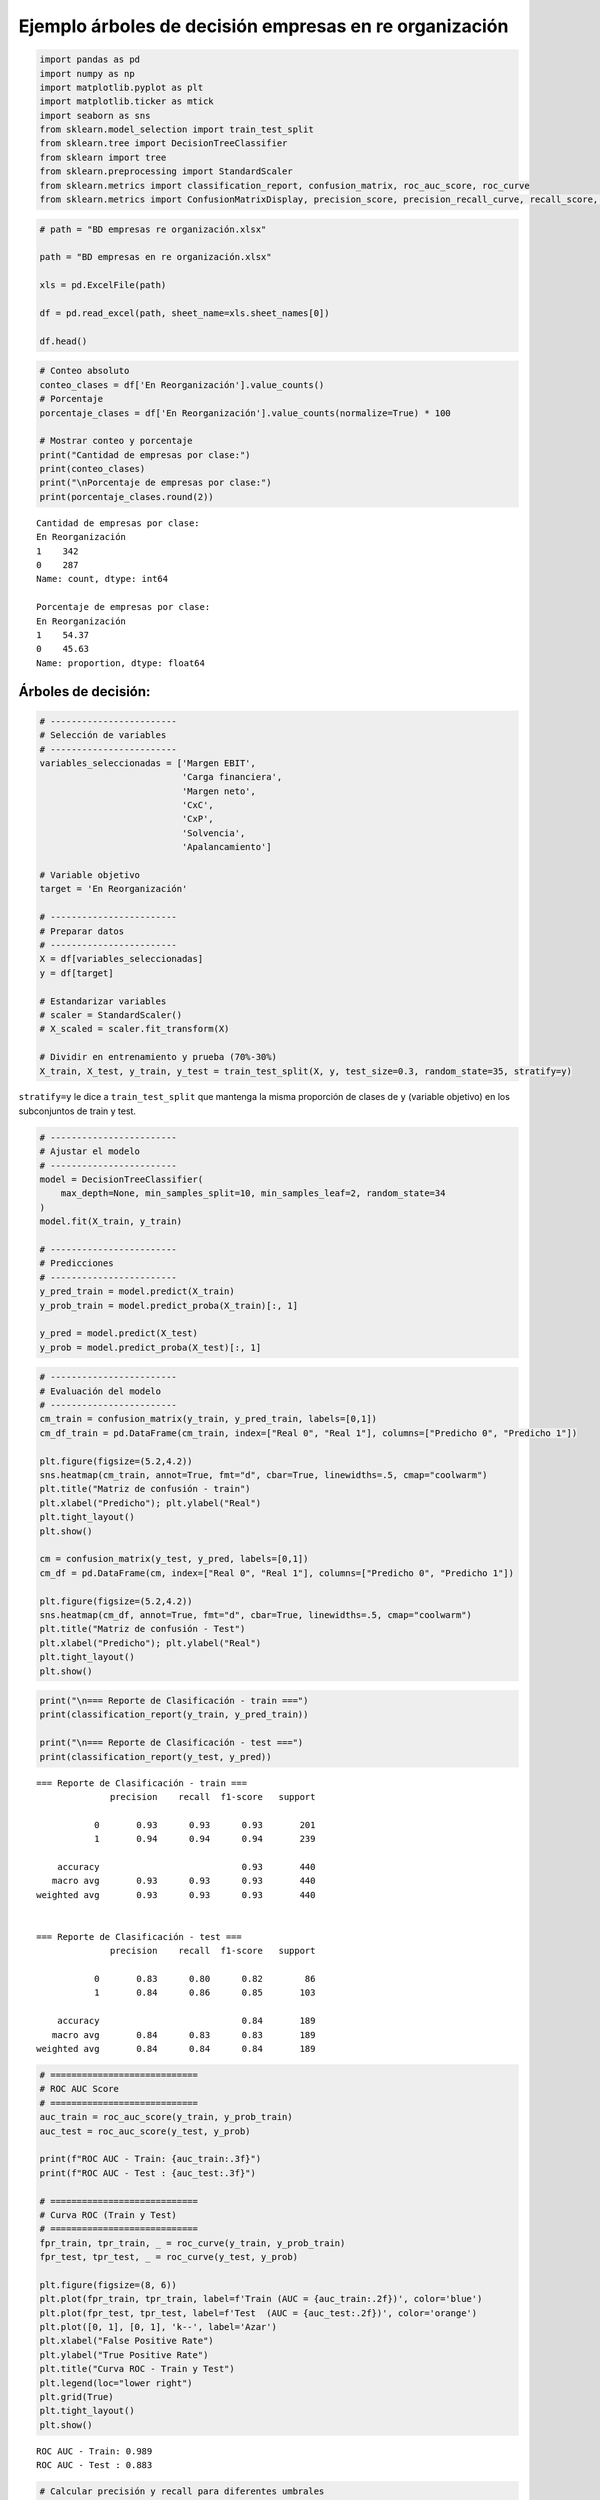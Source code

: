 Ejemplo árboles de decisión empresas en re organización
-------------------------------------------------------

.. code:: ipython3

    import pandas as pd
    import numpy as np
    import matplotlib.pyplot as plt
    import matplotlib.ticker as mtick
    import seaborn as sns
    from sklearn.model_selection import train_test_split
    from sklearn.tree import DecisionTreeClassifier
    from sklearn import tree
    from sklearn.preprocessing import StandardScaler
    from sklearn.metrics import classification_report, confusion_matrix, roc_auc_score, roc_curve
    from sklearn.metrics import ConfusionMatrixDisplay, precision_score, precision_recall_curve, recall_score, accuracy_score, f1_score

.. code:: ipython3

    # path = "BD empresas re organización.xlsx"
    
    path = "BD empresas en re organización.xlsx"
    
    xls = pd.ExcelFile(path)
    
    df = pd.read_excel(path, sheet_name=xls.sheet_names[0])
    
    df.head()




.. raw:: html

    
      <div id="df-24e81a98-01e9-43df-b687-330ae712639a" class="colab-df-container">
        <div>
    <style scoped>
        .dataframe tbody tr th:only-of-type {
            vertical-align: middle;
        }
    
        .dataframe tbody tr th {
            vertical-align: top;
        }
    
        .dataframe thead th {
            text-align: right;
        }
    </style>
    <table border="1" class="dataframe">
      <thead>
        <tr style="text-align: right;">
          <th></th>
          <th>Razón Social</th>
          <th>Margen EBIT</th>
          <th>Carga financiera</th>
          <th>Margen neto</th>
          <th>CxC</th>
          <th>CxP</th>
          <th>Solvencia</th>
          <th>Apalancamiento</th>
          <th>En Reorganización</th>
        </tr>
      </thead>
      <tbody>
        <tr>
          <th>0</th>
          <td>AACER SAS</td>
          <td>0.071690</td>
          <td>0.000000</td>
          <td>0.042876</td>
          <td>0.104095</td>
          <td>0.153192</td>
          <td>1.877078</td>
          <td>1.642505</td>
          <td>0</td>
        </tr>
        <tr>
          <th>1</th>
          <td>ABARROTES EL ROMPOY SAS</td>
          <td>0.017816</td>
          <td>0.000000</td>
          <td>0.010767</td>
          <td>0.018414</td>
          <td>0.000000</td>
          <td>0.000000</td>
          <td>0.865044</td>
          <td>0</td>
        </tr>
        <tr>
          <th>2</th>
          <td>ABASTECIMIENTOS INDUSTRIALES SAS</td>
          <td>0.144646</td>
          <td>0.054226</td>
          <td>0.059784</td>
          <td>0.227215</td>
          <td>0.025591</td>
          <td>1.077412</td>
          <td>1.272299</td>
          <td>0</td>
        </tr>
        <tr>
          <th>3</th>
          <td>ACME LEON PLASTICOS SAS</td>
          <td>0.004465</td>
          <td>0.000000</td>
          <td>-0.013995</td>
          <td>0.073186</td>
          <td>0.127866</td>
          <td>0.000000</td>
          <td>1.391645</td>
          <td>0</td>
        </tr>
        <tr>
          <th>4</th>
          <td>ADVANCED PRODUCTS COLOMBIA SAS</td>
          <td>0.141829</td>
          <td>0.050810</td>
          <td>0.053776</td>
          <td>0.398755</td>
          <td>0.147678</td>
          <td>0.675073</td>
          <td>2.118774</td>
          <td>0</td>
        </tr>
      </tbody>
    </table>
    </div>
        <div class="colab-df-buttons">
    
      <div class="colab-df-container">
        <button class="colab-df-convert" onclick="convertToInteractive('df-24e81a98-01e9-43df-b687-330ae712639a')"
                title="Convert this dataframe to an interactive table."
                style="display:none;">
    
      <svg xmlns="http://www.w3.org/2000/svg" height="24px" viewBox="0 -960 960 960">
        <path d="M120-120v-720h720v720H120Zm60-500h600v-160H180v160Zm220 220h160v-160H400v160Zm0 220h160v-160H400v160ZM180-400h160v-160H180v160Zm440 0h160v-160H620v160ZM180-180h160v-160H180v160Zm440 0h160v-160H620v160Z"/>
      </svg>
        </button>
    
      <style>
        .colab-df-container {
          display:flex;
          gap: 12px;
        }
    
        .colab-df-convert {
          background-color: #E8F0FE;
          border: none;
          border-radius: 50%;
          cursor: pointer;
          display: none;
          fill: #1967D2;
          height: 32px;
          padding: 0 0 0 0;
          width: 32px;
        }
    
        .colab-df-convert:hover {
          background-color: #E2EBFA;
          box-shadow: 0px 1px 2px rgba(60, 64, 67, 0.3), 0px 1px 3px 1px rgba(60, 64, 67, 0.15);
          fill: #174EA6;
        }
    
        .colab-df-buttons div {
          margin-bottom: 4px;
        }
    
        [theme=dark] .colab-df-convert {
          background-color: #3B4455;
          fill: #D2E3FC;
        }
    
        [theme=dark] .colab-df-convert:hover {
          background-color: #434B5C;
          box-shadow: 0px 1px 3px 1px rgba(0, 0, 0, 0.15);
          filter: drop-shadow(0px 1px 2px rgba(0, 0, 0, 0.3));
          fill: #FFFFFF;
        }
      </style>
    
        <script>
          const buttonEl =
            document.querySelector('#df-24e81a98-01e9-43df-b687-330ae712639a button.colab-df-convert');
          buttonEl.style.display =
            google.colab.kernel.accessAllowed ? 'block' : 'none';
    
          async function convertToInteractive(key) {
            const element = document.querySelector('#df-24e81a98-01e9-43df-b687-330ae712639a');
            const dataTable =
              await google.colab.kernel.invokeFunction('convertToInteractive',
                                                        [key], {});
            if (!dataTable) return;
    
            const docLinkHtml = 'Like what you see? Visit the ' +
              '<a target="_blank" href=https://colab.research.google.com/notebooks/data_table.ipynb>data table notebook</a>'
              + ' to learn more about interactive tables.';
            element.innerHTML = '';
            dataTable['output_type'] = 'display_data';
            await google.colab.output.renderOutput(dataTable, element);
            const docLink = document.createElement('div');
            docLink.innerHTML = docLinkHtml;
            element.appendChild(docLink);
          }
        </script>
      </div>
    
        </div>
      </div>
    



.. code:: ipython3

    # Conteo absoluto
    conteo_clases = df['En Reorganización'].value_counts()
    # Porcentaje
    porcentaje_clases = df['En Reorganización'].value_counts(normalize=True) * 100
    
    # Mostrar conteo y porcentaje
    print("Cantidad de empresas por clase:")
    print(conteo_clases)
    print("\nPorcentaje de empresas por clase:")
    print(porcentaje_clases.round(2))


.. parsed-literal::

    Cantidad de empresas por clase:
    En Reorganización
    1    342
    0    287
    Name: count, dtype: int64
    
    Porcentaje de empresas por clase:
    En Reorganización
    1    54.37
    0    45.63
    Name: proportion, dtype: float64
    

Árboles de decisión:
~~~~~~~~~~~~~~~~~~~~

.. code:: ipython3

    # ------------------------
    # Selección de variables
    # ------------------------
    variables_seleccionadas = ['Margen EBIT',
                               'Carga financiera',
                               'Margen neto',
                               'CxC',
                               'CxP',
                               'Solvencia',
                               'Apalancamiento']
    
    # Variable objetivo
    target = 'En Reorganización'
    
    # ------------------------
    # Preparar datos
    # ------------------------
    X = df[variables_seleccionadas]
    y = df[target]
    
    # Estandarizar variables
    # scaler = StandardScaler()
    # X_scaled = scaler.fit_transform(X)
    
    # Dividir en entrenamiento y prueba (70%-30%)
    X_train, X_test, y_train, y_test = train_test_split(X, y, test_size=0.3, random_state=35, stratify=y)

``stratify=y`` le dice a ``train_test_split`` que mantenga la misma
proporción de clases de ``y`` (variable objetivo) en los subconjuntos de
train y test.

.. code:: ipython3

    # ------------------------
    # Ajustar el modelo
    # ------------------------
    model = DecisionTreeClassifier(
        max_depth=None, min_samples_split=10, min_samples_leaf=2, random_state=34
    )
    model.fit(X_train, y_train)
    
    # ------------------------
    # Predicciones
    # ------------------------
    y_pred_train = model.predict(X_train)
    y_prob_train = model.predict_proba(X_train)[:, 1]
    
    y_pred = model.predict(X_test)
    y_prob = model.predict_proba(X_test)[:, 1]

.. code:: ipython3

    # ------------------------
    # Evaluación del modelo
    # ------------------------
    cm_train = confusion_matrix(y_train, y_pred_train, labels=[0,1])
    cm_df_train = pd.DataFrame(cm_train, index=["Real 0", "Real 1"], columns=["Predicho 0", "Predicho 1"])
    
    plt.figure(figsize=(5.2,4.2))
    sns.heatmap(cm_train, annot=True, fmt="d", cbar=True, linewidths=.5, cmap="coolwarm")
    plt.title("Matriz de confusión - train")
    plt.xlabel("Predicho"); plt.ylabel("Real")
    plt.tight_layout()
    plt.show()
    
    cm = confusion_matrix(y_test, y_pred, labels=[0,1])
    cm_df = pd.DataFrame(cm, index=["Real 0", "Real 1"], columns=["Predicho 0", "Predicho 1"])
    
    plt.figure(figsize=(5.2,4.2))
    sns.heatmap(cm_df, annot=True, fmt="d", cbar=True, linewidths=.5, cmap="coolwarm")
    plt.title("Matriz de confusión - Test")
    plt.xlabel("Predicho"); plt.ylabel("Real")
    plt.tight_layout()
    plt.show()



.. image:: output_8_0.png



.. image:: output_8_1.png


.. code:: ipython3

    print("\n=== Reporte de Clasificación - train ===")
    print(classification_report(y_train, y_pred_train))
    
    print("\n=== Reporte de Clasificación - test ===")
    print(classification_report(y_test, y_pred))


.. parsed-literal::

    
    === Reporte de Clasificación - train ===
                  precision    recall  f1-score   support
    
               0       0.93      0.93      0.93       201
               1       0.94      0.94      0.94       239
    
        accuracy                           0.93       440
       macro avg       0.93      0.93      0.93       440
    weighted avg       0.93      0.93      0.93       440
    
    
    === Reporte de Clasificación - test ===
                  precision    recall  f1-score   support
    
               0       0.83      0.80      0.82        86
               1       0.84      0.86      0.85       103
    
        accuracy                           0.84       189
       macro avg       0.84      0.83      0.83       189
    weighted avg       0.84      0.84      0.84       189
    
    

.. code:: ipython3

    # ============================
    # ROC AUC Score
    # ============================
    auc_train = roc_auc_score(y_train, y_prob_train)
    auc_test = roc_auc_score(y_test, y_prob)
    
    print(f"ROC AUC - Train: {auc_train:.3f}")
    print(f"ROC AUC - Test : {auc_test:.3f}")
    
    # ============================
    # Curva ROC (Train y Test)
    # ============================
    fpr_train, tpr_train, _ = roc_curve(y_train, y_prob_train)
    fpr_test, tpr_test, _ = roc_curve(y_test, y_prob)
    
    plt.figure(figsize=(8, 6))
    plt.plot(fpr_train, tpr_train, label=f'Train (AUC = {auc_train:.2f})', color='blue')
    plt.plot(fpr_test, tpr_test, label=f'Test  (AUC = {auc_test:.2f})', color='orange')
    plt.plot([0, 1], [0, 1], 'k--', label='Azar')
    plt.xlabel("False Positive Rate")
    plt.ylabel("True Positive Rate")
    plt.title("Curva ROC - Train y Test")
    plt.legend(loc="lower right")
    plt.grid(True)
    plt.tight_layout()
    plt.show()


.. parsed-literal::

    ROC AUC - Train: 0.989
    ROC AUC - Test : 0.883
    


.. image:: output_10_1.png


.. code:: ipython3

    # Calcular precisión y recall para diferentes umbrales
    precision, recall, thresholds = precision_recall_curve(y_test, y_prob)
    
    # Agregar el umbral 0 para completar el array de thresholds
    thresholds = np.append(thresholds, 1)
    
    # Graficar precisión y recall en función del umbral
    plt.figure(figsize=(10, 6))
    plt.plot(thresholds, precision, label="Precisión")
    plt.plot(thresholds, recall, label="Recall")
    plt.xlabel("Umbral")
    plt.ylabel("Precisión/Recall")
    plt.title("Precisión y Recall en función del umbral")
    plt.legend()
    plt.grid(True)
    plt.show()



.. image:: output_11_0.png


.. code:: ipython3

    plt.figure(figsize=(8, 6))
    plt.plot(recall, precision, marker=".", label="Regresión Logística")
    plt.xlabel("Recall")
    plt.ylabel("Precisión")
    plt.title("Curva de Precisión-Recall")
    plt.legend()
    plt.grid(True)
    plt.show()



.. image:: output_12_0.png


.. code:: ipython3

    y_prob




.. parsed-literal::

    array([0.57142857, 0.        , 0.5       , 0.5       , 0.        ,
           0.66666667, 0.        , 0.        , 0.        , 1.        ,
           0.        , 0.66666667, 0.        , 0.        , 1.        ,
           0.5       , 0.        , 1.        , 0.16666667, 0.        ,
           0.8       , 1.        , 0.        , 0.        , 1.        ,
           1.        , 1.        , 1.        , 0.57142857, 1.        ,
           0.        , 0.        , 1.        , 1.        , 1.        ,
           1.        , 0.        , 1.        , 1.        , 0.57142857,
           1.        , 0.6       , 1.        , 0.        , 0.        ,
           1.        , 1.        , 0.        , 0.57142857, 0.        ,
           1.        , 0.25      , 0.        , 1.        , 1.        ,
           0.        , 0.        , 1.        , 0.        , 0.        ,
           0.        , 1.        , 0.        , 1.        , 0.        ,
           1.        , 0.6       , 0.2       , 0.57142857, 1.        ,
           0.        , 0.        , 0.66666667, 0.25      , 0.2       ,
           1.        , 0.        , 0.66666667, 0.        , 0.        ,
           0.        , 0.        , 0.        , 0.        , 0.        ,
           1.        , 1.        , 0.        , 1.        , 1.        ,
           1.        , 0.        , 0.66666667, 1.        , 1.        ,
           1.        , 0.        , 1.        , 0.        , 1.        ,
           0.        , 1.        , 1.        , 0.66666667, 1.        ,
           1.        , 0.        , 0.        , 1.        , 1.        ,
           0.        , 0.66666667, 0.        , 1.        , 0.        ,
           0.2       , 1.        , 0.        , 0.        , 0.        ,
           1.        , 1.        , 1.        , 1.        , 1.        ,
           0.66666667, 0.        , 0.66666667, 0.        , 0.        ,
           0.        , 1.        , 1.        , 1.        , 0.66666667,
           1.        , 1.        , 0.6       , 0.66666667, 1.        ,
           0.        , 0.5       , 0.        , 1.        , 1.        ,
           1.        , 1.        , 1.        , 0.57142857, 0.        ,
           1.        , 0.6       , 1.        , 1.        , 0.        ,
           0.5       , 0.        , 1.        , 1.        , 1.        ,
           1.        , 0.5       , 0.        , 0.66666667, 1.        ,
           1.        , 0.5       , 1.        , 0.57142857, 0.        ,
           1.        , 0.        , 1.        , 0.5       , 1.        ,
           0.        , 0.5       , 0.        , 1.        , 0.8       ,
           0.66666667, 0.        , 1.        , 1.        , 0.        ,
           1.        , 0.        , 0.        , 0.6       ])



.. code:: ipython3

    # DataFrame con probas y clase real
    df_deciles = pd.DataFrame({'y_real': y_test, 'y_proba': y_prob})
    
    # Crear deciles (1 = más alto riesgo, 10 = más bajo)
    df_deciles['Decil'] = pd.qcut(df_deciles['y_proba'], 10, labels=False, duplicates='drop') + 1
    df_deciles['Decil'] = 11 - df_deciles['Decil']   # invertir para que el decil 1 sea el de mayor riesgo
    
    # Calcular tasa por decil
    tabla_deciles = df_deciles.groupby('Decil').agg(
        Total=('y_real','count'),
        Positivos=('y_real','sum')
    )
    tabla_deciles['Tasa'] = tabla_deciles['Positivos'] / tabla_deciles['Total']
    tabla_deciles['Lift'] = tabla_deciles['Tasa'] / df_deciles['y_real'].mean()
    tabla_deciles['Captura_Acum'] = tabla_deciles['Positivos'].cumsum() / df_deciles['y_real'].sum()
    
    print(f"Tasa de positivos reales en test: {df_deciles['y_real'].mean():.2f}")
    
    print(tabla_deciles)
    
    # --- 📊 Gráfico ---
    plt.figure(figsize=(8,5))
    plt.plot(tabla_deciles.index, tabla_deciles['Tasa'], marker='o', linestyle='-', color='blue')
    plt.title("Tasa de positivos por decil")
    plt.xlabel("Decil")
    plt.ylabel("Tasa de clase 1")
    plt.grid(True)
    plt.show()


.. parsed-literal::

    Tasa de positivos reales en test: 0.54
           Total  Positivos      Tasa      Lift  Captura_Acum
    Decil                                                    
    8         94         80  0.851064  1.561661      0.776699
    9         12          9  0.750000  1.376214      0.864078
    10        83         14  0.168675  0.309510      1.000000
    


.. image:: output_14_1.png


Cambio de umbral:
~~~~~~~~~~~~~~~~~

.. code:: ipython3

    # Crear lista de umbrales a evaluar
    umbrales = np.arange(0.1, 0.91, 0.05)
    
    # Lista para almacenar resultados
    resultados = []
    
    for umbral in umbrales:
        y_pred_umbral = (y_prob >= umbral).astype(int)
        tn, fp, fn, tp = confusion_matrix(y_test, y_pred_umbral).ravel()
    
        precision = precision_score(y_test, y_pred_umbral, zero_division=0)
        recall = recall_score(y_test, y_pred_umbral)
        specificity = tn / (tn + fp)
        accuracy = accuracy_score(y_test, y_pred_umbral)
        f1 = f1_score(y_test, y_pred_umbral)
    
        resultados.append({
            'Umbral': umbral,
            'Precision': precision,
            'Recall (Sensibilidad)': recall,
            'Especificidad': specificity,
            'Accuracy': accuracy,
            'F1-score': f1
        })
    
    # Convertir a DataFrame
    df_resultados = pd.DataFrame(resultados)
    
    # Mostrar tabla
    plt.figure(figsize=(12, 6))
    sns.lineplot(data=df_resultados.set_index('Umbral'))
    plt.title('Métricas por Umbral de Decisión')
    plt.ylabel('Valor')
    plt.gca().yaxis.set_major_formatter(mtick.PercentFormatter(1.0))
    plt.grid(True)
    plt.show()
    
    df_resultados
    



.. image:: output_16_0.png




.. raw:: html

    
      <div id="df-39a50cc8-cd4c-4d5a-8a75-0b20ec13888f" class="colab-df-container">
        <div>
    <style scoped>
        .dataframe tbody tr th:only-of-type {
            vertical-align: middle;
        }
    
        .dataframe tbody tr th {
            vertical-align: top;
        }
    
        .dataframe thead th {
            text-align: right;
        }
    </style>
    <table border="1" class="dataframe">
      <thead>
        <tr style="text-align: right;">
          <th></th>
          <th>Umbral</th>
          <th>Precision</th>
          <th>Recall (Sensibilidad)</th>
          <th>Especificidad</th>
          <th>Accuracy</th>
          <th>F1-score</th>
        </tr>
      </thead>
      <tbody>
        <tr>
          <th>0</th>
          <td>0.10</td>
          <td>0.776860</td>
          <td>0.912621</td>
          <td>0.686047</td>
          <td>0.809524</td>
          <td>0.839286</td>
        </tr>
        <tr>
          <th>1</th>
          <td>0.15</td>
          <td>0.776860</td>
          <td>0.912621</td>
          <td>0.686047</td>
          <td>0.809524</td>
          <td>0.839286</td>
        </tr>
        <tr>
          <th>2</th>
          <td>0.20</td>
          <td>0.786325</td>
          <td>0.893204</td>
          <td>0.709302</td>
          <td>0.809524</td>
          <td>0.836364</td>
        </tr>
        <tr>
          <th>3</th>
          <td>0.25</td>
          <td>0.800000</td>
          <td>0.893204</td>
          <td>0.732558</td>
          <td>0.820106</td>
          <td>0.844037</td>
        </tr>
        <tr>
          <th>4</th>
          <td>0.30</td>
          <td>0.800000</td>
          <td>0.893204</td>
          <td>0.732558</td>
          <td>0.820106</td>
          <td>0.844037</td>
        </tr>
        <tr>
          <th>5</th>
          <td>0.35</td>
          <td>0.800000</td>
          <td>0.893204</td>
          <td>0.732558</td>
          <td>0.820106</td>
          <td>0.844037</td>
        </tr>
        <tr>
          <th>6</th>
          <td>0.40</td>
          <td>0.800000</td>
          <td>0.893204</td>
          <td>0.732558</td>
          <td>0.820106</td>
          <td>0.844037</td>
        </tr>
        <tr>
          <th>7</th>
          <td>0.45</td>
          <td>0.800000</td>
          <td>0.893204</td>
          <td>0.732558</td>
          <td>0.820106</td>
          <td>0.844037</td>
        </tr>
        <tr>
          <th>8</th>
          <td>0.50</td>
          <td>0.839623</td>
          <td>0.864078</td>
          <td>0.802326</td>
          <td>0.835979</td>
          <td>0.851675</td>
        </tr>
        <tr>
          <th>9</th>
          <td>0.55</td>
          <td>0.839623</td>
          <td>0.864078</td>
          <td>0.802326</td>
          <td>0.835979</td>
          <td>0.851675</td>
        </tr>
        <tr>
          <th>10</th>
          <td>0.60</td>
          <td>0.851064</td>
          <td>0.776699</td>
          <td>0.837209</td>
          <td>0.804233</td>
          <td>0.812183</td>
        </tr>
        <tr>
          <th>11</th>
          <td>0.65</td>
          <td>0.851064</td>
          <td>0.776699</td>
          <td>0.837209</td>
          <td>0.804233</td>
          <td>0.812183</td>
        </tr>
        <tr>
          <th>12</th>
          <td>0.70</td>
          <td>0.913580</td>
          <td>0.718447</td>
          <td>0.918605</td>
          <td>0.809524</td>
          <td>0.804348</td>
        </tr>
        <tr>
          <th>13</th>
          <td>0.75</td>
          <td>0.913580</td>
          <td>0.718447</td>
          <td>0.918605</td>
          <td>0.809524</td>
          <td>0.804348</td>
        </tr>
        <tr>
          <th>14</th>
          <td>0.80</td>
          <td>0.924051</td>
          <td>0.708738</td>
          <td>0.930233</td>
          <td>0.809524</td>
          <td>0.802198</td>
        </tr>
        <tr>
          <th>15</th>
          <td>0.85</td>
          <td>0.924051</td>
          <td>0.708738</td>
          <td>0.930233</td>
          <td>0.809524</td>
          <td>0.802198</td>
        </tr>
        <tr>
          <th>16</th>
          <td>0.90</td>
          <td>0.924051</td>
          <td>0.708738</td>
          <td>0.930233</td>
          <td>0.809524</td>
          <td>0.802198</td>
        </tr>
      </tbody>
    </table>
    </div>
        <div class="colab-df-buttons">
    
      <div class="colab-df-container">
        <button class="colab-df-convert" onclick="convertToInteractive('df-39a50cc8-cd4c-4d5a-8a75-0b20ec13888f')"
                title="Convert this dataframe to an interactive table."
                style="display:none;">
    
      <svg xmlns="http://www.w3.org/2000/svg" height="24px" viewBox="0 -960 960 960">
        <path d="M120-120v-720h720v720H120Zm60-500h600v-160H180v160Zm220 220h160v-160H400v160Zm0 220h160v-160H400v160ZM180-400h160v-160H180v160Zm440 0h160v-160H620v160ZM180-180h160v-160H180v160Zm440 0h160v-160H620v160Z"/>
      </svg>
        </button>
    
      <style>
        .colab-df-container {
          display:flex;
          gap: 12px;
        }
    
        .colab-df-convert {
          background-color: #E8F0FE;
          border: none;
          border-radius: 50%;
          cursor: pointer;
          display: none;
          fill: #1967D2;
          height: 32px;
          padding: 0 0 0 0;
          width: 32px;
        }
    
        .colab-df-convert:hover {
          background-color: #E2EBFA;
          box-shadow: 0px 1px 2px rgba(60, 64, 67, 0.3), 0px 1px 3px 1px rgba(60, 64, 67, 0.15);
          fill: #174EA6;
        }
    
        .colab-df-buttons div {
          margin-bottom: 4px;
        }
    
        [theme=dark] .colab-df-convert {
          background-color: #3B4455;
          fill: #D2E3FC;
        }
    
        [theme=dark] .colab-df-convert:hover {
          background-color: #434B5C;
          box-shadow: 0px 1px 3px 1px rgba(0, 0, 0, 0.15);
          filter: drop-shadow(0px 1px 2px rgba(0, 0, 0, 0.3));
          fill: #FFFFFF;
        }
      </style>
    
        <script>
          const buttonEl =
            document.querySelector('#df-39a50cc8-cd4c-4d5a-8a75-0b20ec13888f button.colab-df-convert');
          buttonEl.style.display =
            google.colab.kernel.accessAllowed ? 'block' : 'none';
    
          async function convertToInteractive(key) {
            const element = document.querySelector('#df-39a50cc8-cd4c-4d5a-8a75-0b20ec13888f');
            const dataTable =
              await google.colab.kernel.invokeFunction('convertToInteractive',
                                                        [key], {});
            if (!dataTable) return;
    
            const docLinkHtml = 'Like what you see? Visit the ' +
              '<a target="_blank" href=https://colab.research.google.com/notebooks/data_table.ipynb>data table notebook</a>'
              + ' to learn more about interactive tables.';
            element.innerHTML = '';
            dataTable['output_type'] = 'display_data';
            await google.colab.output.renderOutput(dataTable, element);
            const docLink = document.createElement('div');
            docLink.innerHTML = docLinkHtml;
            element.appendChild(docLink);
          }
        </script>
      </div>
    
        </div>
      </div>
    



.. code:: ipython3

    umbral_optimo = 0.55
    
    y_pred_final = (y_prob >= umbral_optimo).astype(int)
    
    cm_df_final = confusion_matrix(y_test, y_pred_final)
    
    plt.figure(figsize=(5.2,4.2))
    sns.heatmap(cm_df_final, annot=True, fmt="d", cbar=True, linewidths=.5, cmap="coolwarm")
    plt.title("Matriz de confusión - Test")
    plt.xlabel("Predicho"); plt.ylabel("Real")
    plt.tight_layout()
    plt.show()
    
    print("\nReporte de Clasificación:")
    print(classification_report(y_test, y_pred_final))
    
    print(f"ROC AUC: {roc_auc_score(y_test, y_prob):.3f}")



.. image:: output_17_0.png


.. parsed-literal::

    
    Reporte de Clasificación:
                  precision    recall  f1-score   support
    
               0       0.83      0.80      0.82        86
               1       0.84      0.86      0.85       103
    
        accuracy                           0.84       189
       macro avg       0.84      0.83      0.83       189
    weighted avg       0.84      0.84      0.84       189
    
    ROC AUC: 0.883
    

.. code:: ipython3

    # DataFrame con probas y clase real
    df_deciles = pd.DataFrame({'y_real': y_pred_final, 'y_proba': y_prob})
    
    # Crear deciles (1 = más alto riesgo, 10 = más bajo)
    df_deciles['Decil'] = pd.qcut(df_deciles['y_proba'], 10, labels=False, duplicates='drop') + 1
    df_deciles['Decil'] = 11 - df_deciles['Decil']   # invertir para que el decil 1 sea el de mayor riesgo
    
    # Calcular tasa por decil
    tabla_deciles = df_deciles.groupby('Decil').agg(
        Total=('y_real','count'),
        Positivos=('y_real','sum')
    )
    tabla_deciles['Tasa'] = tabla_deciles['Positivos'] / tabla_deciles['Total']
    tabla_deciles['Lift'] = tabla_deciles['Tasa'] / df_deciles['y_real'].mean()
    tabla_deciles['Captura_Acum'] = tabla_deciles['Positivos'].cumsum() / df_deciles['y_real'].sum()
    
    print(f"Tasa de positivos reales en test: {df_deciles['y_real'].mean():.2f}")
    
    print(tabla_deciles)
    
    # --- 📊 Gráfico ---
    plt.figure(figsize=(8,5))
    plt.plot(tabla_deciles.index, tabla_deciles['Tasa'], marker='o', linestyle='-', color='blue')
    plt.title("Tasa de positivos por decil")
    plt.xlabel("Decil")
    plt.ylabel("Tasa de clase 1")
    plt.grid(True)
    plt.show()


.. parsed-literal::

    Tasa de positivos reales en test: 0.56
           Total  Positivos  Tasa      Lift  Captura_Acum
    Decil                                                
    8         94         94   1.0  1.783019      0.886792
    9         12         12   1.0  1.783019      1.000000
    10        83          0   0.0  0.000000      1.000000
    


.. image:: output_18_1.png

